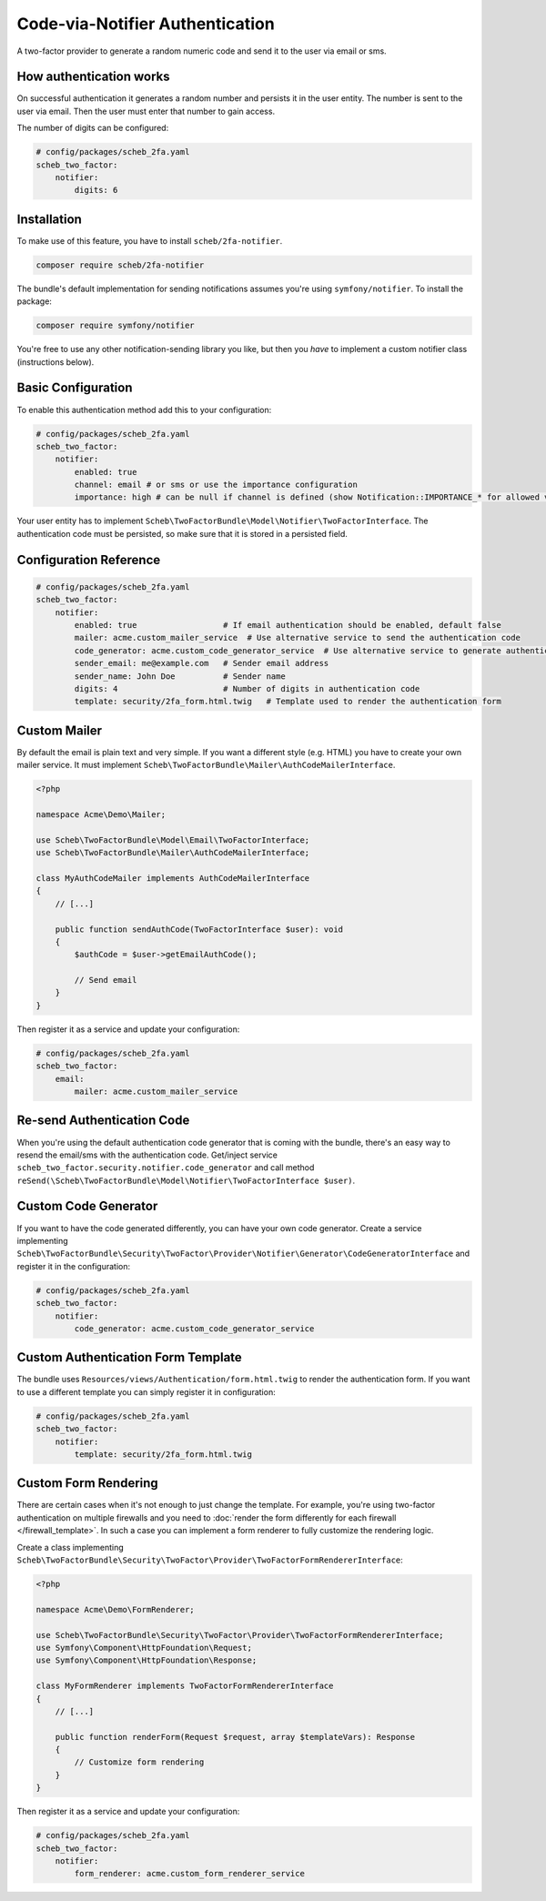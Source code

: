 Code-via-Notifier Authentication
================================

A two-factor provider to generate a random numeric code and send it to the user via email or sms.

How authentication works
------------------------

On successful authentication it generates a random number and persists it in the user entity. The number is sent to the
user via email. Then the user must enter that number to gain access.

The number of digits can be configured:

.. code-block:: yaml

   # config/packages/scheb_2fa.yaml
   scheb_two_factor:
       notifier:
           digits: 6

Installation
------------

To make use of this feature, you have to install ``scheb/2fa-notifier``.

.. code-block:: bash

   composer require scheb/2fa-notifier

The bundle's default implementation for sending notifications assumes you're using ``symfony/notifier``. To install the package:

.. code-block:: bash

   composer require symfony/notifier

You're free to use any other notification-sending library you like, but then you *have* to implement a custom notifier class
(instructions below).

Basic Configuration
-------------------

To enable this authentication method add this to your configuration:

.. code-block:: yaml

   # config/packages/scheb_2fa.yaml
   scheb_two_factor:
       notifier:
           enabled: true
           channel: email # or sms or use the importance configuration
           importance: high # can be null if channel is defined (show Notification::IMPORTANCE_* for allowed value)

Your user entity has to implement ``Scheb\TwoFactorBundle\Model\Notifier\TwoFactorInterface``. The authentication code must
be persisted, so make sure that it is stored in a persisted field.

.. configuration-block::

    .. code-block:: php-annotations

       <?php

       namespace Acme\Demo\Entity;

       use Doctrine\ORM\Mapping as ORM;
       use Scheb\TwoFactorBundle\Model\Notifier\TwoFactorInterface;
       use Symfony\Component\Security\Core\User\UserInterface;

       class User implements UserInterface, TwoFactorInterface
       {
           /**
            * @ORM\Column(type="string")
            */
           private string|null $email;
           
           /**
            * @ORM\Column(type="string")
            */
           private string|null $phone;

           /**
            * @ORM\Column(type="string", nullable=true)
            */
           private ?string $authCode;

           // [...]

           public function isNotifierAuthEnabled(): bool
           {
               return true; // This can be a persisted field to switch notification code authentication on/off
           }

           public function getEmailAuthRecipient(): string|null
           {
               return $this->email;
           }

           public function getPhoneAuthRecipient(): string|null
           {
               return $this->phone;
           }

           public function getNotifierAuthCode(): string
           {
               if (null === $this->authCode) {
                   throw new \LogicException('The email authentication code was not set');
               }

               return $this->authCode;
           }

           public function setNotifierAuthCode(string $authCode): void
           {
               $this->authCode = $authCode;
           }
       }

    .. code-block:: php-attributes

       <?php

       namespace Acme\Demo\Entity;

       use Doctrine\ORM\Mapping as ORM;
       use Scheb\TwoFactorBundle\Model\Notifier\TwoFactorInterface;
       use Symfony\Component\Security\Core\User\UserInterface;

       class User implements UserInterface, TwoFactorInterface
       {
           #[ORM\Column(type: 'string')]
           private string|null $email;
           
           #[ORM\Column(type: 'string')]
           private string|null $phone;

           #[ORM\Column(type: 'string', nullable: true)]
           private ?string $authCode;

           // [...]

           public function isNotifierAuthEnabled(): bool
           {
               return true; // This can be a persisted field to switch notification code authentication on/off
           }

           public function getEmailAuthRecipient(): string|null
           {
               return $this->email;
           }

           public function getPhoneAuthRecipient(): string|null
           {
               return $this->phone;
           }

           public function getNotifierAuthCode(): string
           {
               if (null === $this->authCode) {
                   throw new \LogicException('The email authentication code was not set');
               }

               return $this->authCode;
           }

           public function setNotifierAuthCode(string $authCode): void
           {
               $this->authCode = $authCode;
           }
       }

Configuration Reference
-----------------------

.. code-block:: yaml

   # config/packages/scheb_2fa.yaml
   scheb_two_factor:
       notifier:
           enabled: true                  # If email authentication should be enabled, default false
           mailer: acme.custom_mailer_service  # Use alternative service to send the authentication code
           code_generator: acme.custom_code_generator_service  # Use alternative service to generate authentication code
           sender_email: me@example.com   # Sender email address
           sender_name: John Doe          # Sender name
           digits: 4                      # Number of digits in authentication code
           template: security/2fa_form.html.twig   # Template used to render the authentication form

Custom Mailer
-------------

By default the email is plain text and very simple. If you want a different style (e.g. HTML) you have to create your
own mailer service. It must implement ``Scheb\TwoFactorBundle\Mailer\AuthCodeMailerInterface``.

.. code-block:: php

   <?php

   namespace Acme\Demo\Mailer;

   use Scheb\TwoFactorBundle\Model\Email\TwoFactorInterface;
   use Scheb\TwoFactorBundle\Mailer\AuthCodeMailerInterface;

   class MyAuthCodeMailer implements AuthCodeMailerInterface
   {
       // [...]

       public function sendAuthCode(TwoFactorInterface $user): void
       {
           $authCode = $user->getEmailAuthCode();

           // Send email
       }
   }

Then register it as a service and update your configuration:

.. code-block:: yaml

   # config/packages/scheb_2fa.yaml
   scheb_two_factor:
       email:
           mailer: acme.custom_mailer_service

Re-send Authentication Code
---------------------------

When you're using the default authentication code generator that is coming with the bundle, there's an easy way to
resend the email/sms with the authentication code. Get/inject service ``scheb_two_factor.security.notifier.code_generator``
and call method ``reSend(\Scheb\TwoFactorBundle\Model\Notifier\TwoFactorInterface $user)``.

Custom Code Generator
---------------------

If you want to have the code generated differently, you can have your own code generator. Create a service implementing
``Scheb\TwoFactorBundle\Security\TwoFactor\Provider\Notifier\Generator\CodeGeneratorInterface`` and register it in the
configuration:

.. code-block:: yaml

   # config/packages/scheb_2fa.yaml
   scheb_two_factor:
       notifier:
           code_generator: acme.custom_code_generator_service

Custom Authentication Form Template
-----------------------------------

The bundle uses ``Resources/views/Authentication/form.html.twig`` to render the authentication form. If you want to use
a different template you can simply register it in configuration:

.. code-block:: yaml

   # config/packages/scheb_2fa.yaml
   scheb_two_factor:
       notifier:
           template: security/2fa_form.html.twig

Custom Form Rendering
---------------------

There are certain cases when it's not enough to just change the template. For example, you're using two-factor
authentication on multiple firewalls and you need to
:doc:`render the form differently for each firewall </firewall_template>`. In such a case you can implement a form
renderer to fully customize the rendering logic.

Create a class implementing ``Scheb\TwoFactorBundle\Security\TwoFactor\Provider\TwoFactorFormRendererInterface``:

.. code-block:: php

   <?php

   namespace Acme\Demo\FormRenderer;

   use Scheb\TwoFactorBundle\Security\TwoFactor\Provider\TwoFactorFormRendererInterface;
   use Symfony\Component\HttpFoundation\Request;
   use Symfony\Component\HttpFoundation\Response;

   class MyFormRenderer implements TwoFactorFormRendererInterface
   {
       // [...]

       public function renderForm(Request $request, array $templateVars): Response
       {
           // Customize form rendering
       }
   }

Then register it as a service and update your configuration:

.. code-block:: yaml

   # config/packages/scheb_2fa.yaml
   scheb_two_factor:
       notifier:
           form_renderer: acme.custom_form_renderer_service
